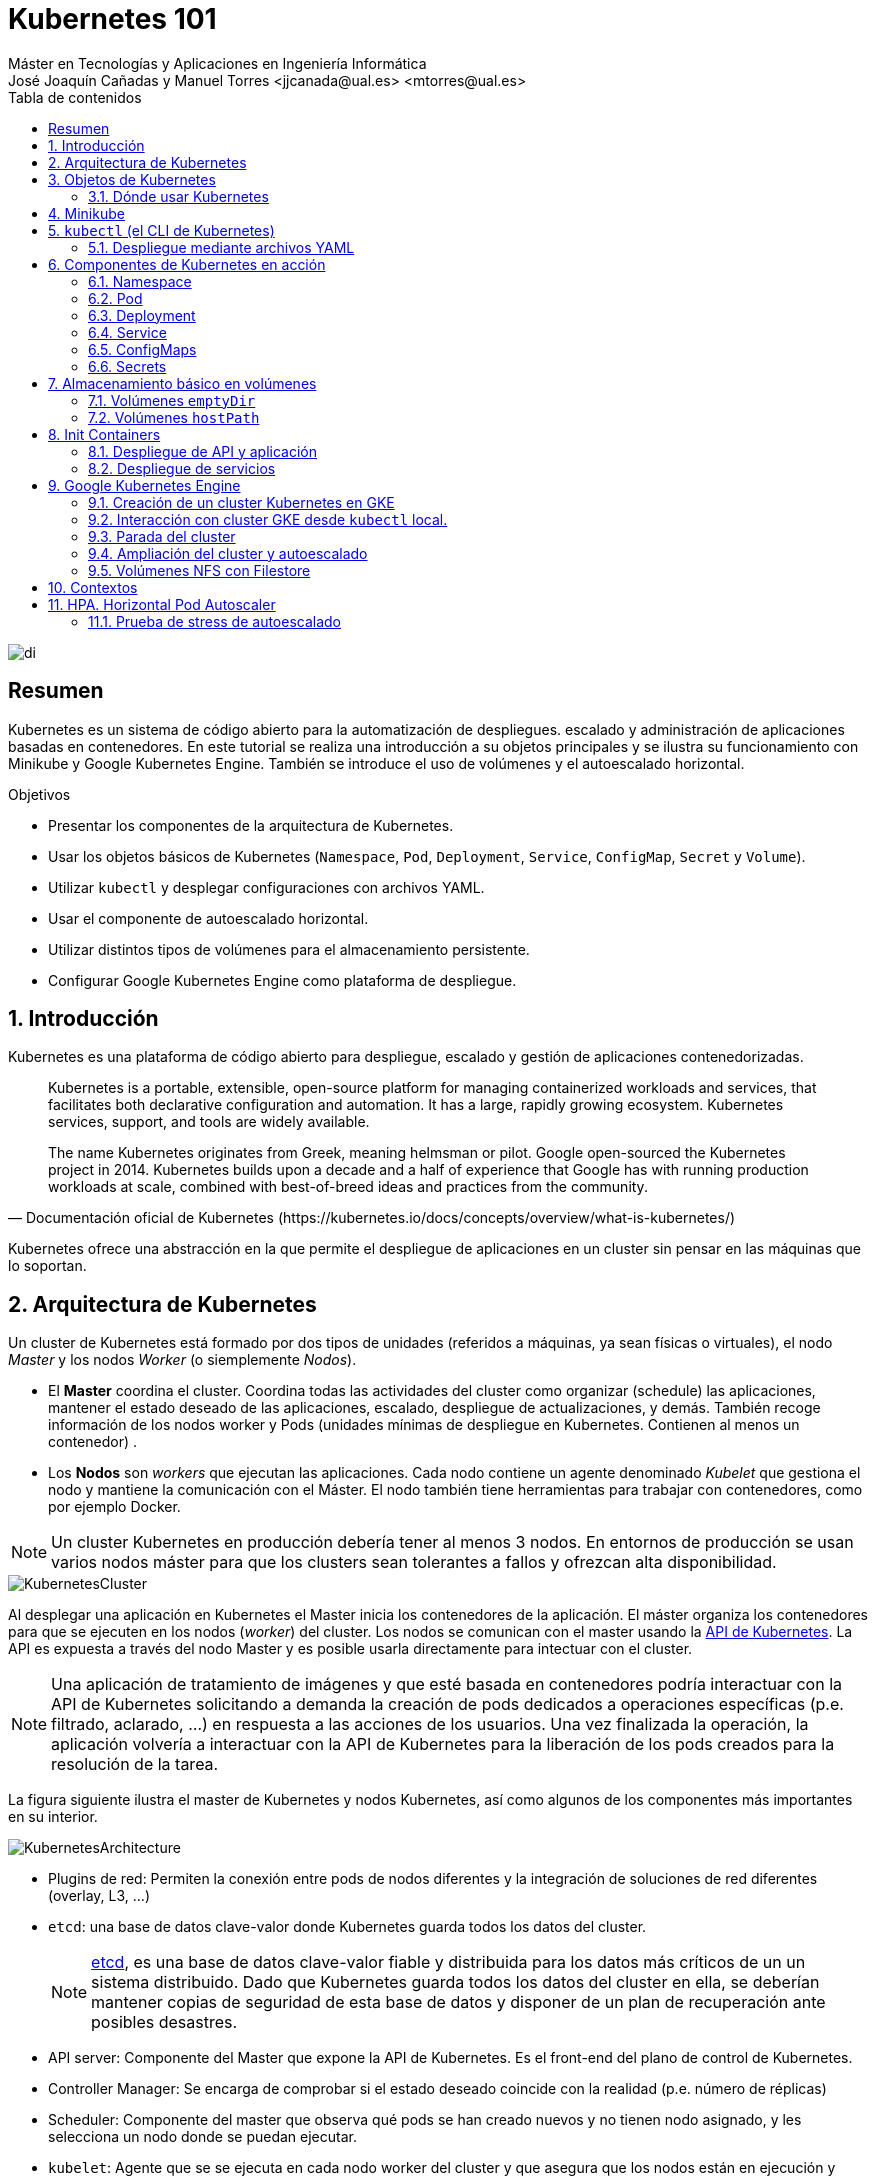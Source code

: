 ////
NO CAMBIAR!!
Codificación, idioma, tabla de contenidos, tipo de documento
////
:encoding: utf-8
:lang: es
:toc: right
:toc-title: Tabla de contenidos
:doctype: book
:linkattrs:

////
Nombre y título del trabajo
////
# Kubernetes 101
Máster en Tecnologías y Aplicaciones en Ingeniería Informática
José Joaquín Cañadas y Manuel Torres <jjcanada@ual.es> <mtorres@ual.es>


image::images/di.png[]

// NO CAMBIAR!! (Entrar en modo no numerado de apartados)
:numbered!: 


[abstract]
== Resumen
////
COLOCA A CONTINUACION EL RESUMEN
////
Kubernetes es un sistema de código abierto para la automatización de despliegues. escalado y administración de aplicaciones basadas en contenedores. En este tutorial se realiza una introducción a su objetos principales y se ilustra su funcionamiento con Minikube y Google Kubernetes Engine. También se introduce el uso de volúmenes y el autoescalado horizontal.

////
COLOCA A CONTINUACION LOS OBJETIVOS
////
.Objetivos
* Presentar los componentes de la arquitectura de Kubernetes.
* Usar los objetos básicos de Kubernetes (`Namespace`, `Pod`, `Deployment`, `Service`, `ConfigMap`, `Secret` y `Volume`).
* Utilizar `kubectl` y desplegar configuraciones con archivos YAML.
* Usar el componente de autoescalado horizontal.
* Utilizar distintos tipos de volúmenes para el almacenamiento persistente.
* Configurar Google Kubernetes Engine como plataforma de despliegue.

// Entrar en modo numerado de apartados
:numbered:

## Introducción

Kubernetes es una plataforma de código abierto para despliegue, escalado y gestión de aplicaciones contenedorizadas. 

[quote,Documentación oficial de Kubernetes (https://kubernetes.io/docs/concepts/overview/what-is-kubernetes/)]
____
Kubernetes is a portable, extensible, open-source platform for managing containerized workloads and services, that facilitates both declarative configuration and automation. It has a large, rapidly growing ecosystem. Kubernetes services, support, and tools are widely available.

The name Kubernetes originates from Greek, meaning helmsman or pilot. Google open-sourced the Kubernetes project in 2014. Kubernetes builds upon a decade and a half of experience that Google has with running production workloads at scale, combined with best-of-breed ideas and practices from the community.
____

Kubernetes ofrece una abstracción en la que permite el despliegue de aplicaciones en un cluster sin pensar en las máquinas que lo soportan.

## Arquitectura de Kubernetes

Un cluster de Kubernetes está formado por dos tipos de unidades (referidos a máquinas, ya sean físicas o virtuales), el nodo _Master_ y los nodos _Worker_ (o siemplemente _Nodos_).

* El *Master* coordina el cluster. Coordina todas las actividades del cluster como organizar (schedule) las aplicaciones, mantener el estado deseado de las aplicaciones, escalado, despliegue de actualizaciones, y demás. También recoge información de los nodos worker y Pods (unidades mínimas de despliegue en Kubernetes. Contienen al menos un contenedor) .
* Los *Nodos* son _workers_ que ejecutan las aplicaciones. Cada nodo contiene un agente denominado _Kubelet_ que gestiona el nodo y mantiene la comunicación con el Máster. El nodo también tiene herramientas para trabajar con contenedores, como por ejemplo Docker.

[NOTE]
====
Un cluster Kubernetes en producción debería tener al menos 3 nodos. En entornos de producción se usan varios nodos máster para que los clusters sean tolerantes a fallos y ofrezcan alta disponibilidad.
====

image::images/KubernetesCluster.svg[]

Al desplegar una aplicación en Kubernetes el Master inicia los contenedores de la aplicación. El máster organiza los contenedores para que se ejecuten en los nodos (_worker_) del cluster. Los nodos se comunican con el master usando la https://kubernetes.io/docs/reference/generated/kubernetes-api/v1.15/#-strong-api-overview-strong-[API de Kubernetes,window=_blank]. La API es expuesta a través del nodo Master y es posible usarla directamente para intectuar con el cluster.

[NOTE]
====
Una aplicación de tratamiento de imágenes y que esté basada en contenedores podría interactuar con la API de Kubernetes solicitando a demanda la creación de pods dedicados a operaciones específicas (p.e. filtrado, aclarado, ...) en respuesta a las acciones de los usuarios. Una vez finalizada la operación, la aplicación volvería a interactuar con la API de Kubernetes para la liberación de los pods creados para la resolución de la tarea.
====

La figura siguiente ilustra el master de Kubernetes y nodos Kubernetes, así como algunos de los componentes más importantes en su interior.

image::images/KubernetesArchitecture.png[]

* Plugins de red: Permiten la conexión entre pods de nodos diferentes y la integración de soluciones de red diferentes (overlay, L3, ...)
* `etcd`: una base de datos clave-valor donde Kubernetes guarda todos los datos del cluster.

+
[NOTE]
====
https://etcd.io/[etcd,window=_blank], es una base de datos clave-valor fiable y distribuida para los datos más críticos de un un sistema distribuido. Dado que Kubernetes guarda todos los datos del cluster en ella, se deberían mantener copias de seguridad de esta base de datos y disponer de un plan de recuperación ante posibles desastres.
====

* API server: Componente del Master que expone la API de Kubernetes. Es el front-end del plano de control de Kubernetes.
* Controller Manager: Se encarga de comprobar si el estado deseado coincide con la realidad (p.e. número de réplicas)
* Scheduler: Componente del master que observa qué pods se han creado nuevos y no tienen nodo asignado, y les selecciona un nodo donde se puedan ejecutar.
* `kubelet`: Agente que se se ejecuta en cada nodo worker del cluster y que asegura que los nodos están en ejecución y sanos. *`kubelet` no gestiona los pods que no han sido creados por Kubernetes.* 
* `kube-proxy`: Mantiene las reglas de networking en los nodos para los pods que se ejecutan en él de acuerdo con las especificaciones de los manifiestos.
* `cAdvisor`: Recoge datos de uso de los contenedores.
* Plano de control o _Control plane_: Nivel de orquestación de contenedores que expone la API para definir, desplegar y gestionar el ciclo de vida de los contenedores.
* Plano de datos o _Data Plane_: Nivel que proporciona los recursos, como CPU, memoria, red y almacenamiento, para que los pods se puedan ejecutar y conectar a la red.

[NOTE]
====
Los componentes `kube-proxy`, `kube-scheduler`, `kube-controller-manager`, `etcd`, `kubelet`, así como los componentes de red se ejecutan como contenedores en cada uno de los nodos del cluster de Kubernetes. Basta con abrir un terminal en uno de los nodos del cluster y comprobarlo. Si lo hacemos, veremos como en los nodos worker están los contenedores de los componentes de Kubernetes junto con los contenedores de las aplicaciones que se están ejecutando en el nodo.
====

## Objetos de Kubernetes

Kubernetes ofrece una serie de objetos básicos y una serie de abstracciones de nivel superior llamadas Controladores. 

Los objetos básicos de Kubernetes son:

* Pod. Representa un contenedor (realmente un grupo de contenedores) en ejecución en un cluster.
* Service. Abstracción para exponer una aplicación.
* Volume. Ofrece almacenamiento para los contenedores.
* Namespace. Agrupan recursos y ofrecen una abstracción de cluster virtual sobre un cluster Kubernetes.
* ConfigMap. Permiten almacenar datos en forma de pares clave-valor. Util para guardar valores de configuración, como variables de entorno.
* Secret. Se usan para almacenar información sensible, como contraseñas, tokens OAuth y claves ssh.

Los objetos de nivel superior o Controladores se basan en los objetos básicos y ofrecen funcionalidades adicionales sobre los objetos básicos:

* ReplicaSet. Asegura que se estén ejecutando el número de réplicas especificadas para un Pod
* Deployment. Forma declarativa de definir los Pods y ReplicaSets
* StatefulSet. Se usa para gestionar aplicaciones con estado.
* DaemonSet. Asegura que cada nodo Kubernetes tiene una copia en ejecución de un Pod. Util como daemon de almacenamiento, logs o monitorización.
* Job. Crea uno o más pods y se asegura que finalizan correctamente. Util para realizar cálculos y operaciones

### Dónde usar Kubernetes

* Local (desarrollo)​
    - https://minikube.sigs.k8s.io/docs/[Minikube]
* Cloud​
    - https://azure.microsoft.com/es-es/services/kubernetes-service/[AKS (Azure Kubernetes Service)]
    - https://cloud.google.com/kubernetes-engine[GKE (Google Kubernetes Engine)]
    - https://aws.amazon.com/es/eks/[EKS (Amazon Elastic Kubernetes Service)]
    - ...
* On premise​
    - OpenStack (IaaS) + https://rancher.com/[Rancher] (Plataforma de administración de Kubernetes)​
    - ...
    
[[Minikube]]
## Minikube

Minikube es una implementación ligera de Kubernetes que crea una máquina virtual localmente y despliega un cluster sencillo formado por un solo nodo.

En la https://github.com/kubernetes/minikube[página de GitHub de Minikube,window=_blank] se encuentra información sobre el proyecto, https://kubernetes.io/docs/tasks/tools/install-minikube/[instalación,window=_blank] y otros temas de interés.

Una vez instalado, probaremos los comandos básicos:

* Iniciar un cluster: `minikube start` 

+
[NOTE]
====
La primera vez que ejecutemos este comando descargará la ISO de Minikube, que son unos 130 MB, y creará la máquina virtual correspondiente. Después, la preparará para Kubernetes y tras unos minutos estará disponible minikube en nuestro puesto de trabajo.
====

* Acceso al Dashboard de Kubernetes: `minikube dashboard`
* Detener el cluster local: `minikube stop`
* Eliminar el cluster local: `minikube delete`
* Iniciar un segundo cluster local: `minikube start -p cluster2`

.Instalación de Minikube en Windows

Instalar Minikube y el CLI de Kubernetes.

****
[source, bash]
----
$ choco install minikube kubernetes-cli
Chocolatey v0.10.15
Installing the following packages:
minikube;kubernetes-cli
By installing you accept licenses for the packages.
Progress: Downloading Minikube 1.15.1... 100%

Minikube v1.15.1 [Approved]
minikube package files install completed. Performing other installation steps.
 ShimGen has successfully created a shim for minikube.exe
 The install of minikube was successful.
  Software install location not explicitly set, could be in package or
  default install location if installer.
kubernetes-cli v1.19.3 already installed.
 Use --force to reinstall, specify a version to install, or try upgrade.

Chocolatey installed 1/2 packages.
 See the log for details (C:\ProgramData\chocolatey\logs\chocolatey.log).

Warnings:
 - kubernetes-cli - kubernetes-cli v1.19.3 already installed.
 Use --force to reinstall, specify a version to install, or try upgrade.
----
****

Si ahora abrimos el dashboard con `minikube dashboard`, se mostraría algo similar a lo de la figura siguiente. En la figura se muestra información sobre el nodo que forma el cluster creado.

image::images/Minikube-Nodes.png[]

## `kubectl` (el CLI de Kubernetes)

Para la interacción con un cluster local o remoto de Kubernetes mediante comandos se usa `kubectl`, un CLI sencillo que nos permitirá realizar tareas habituales como despliegues, escalar el cluster u obtener información sobre los servicios en ejecución. `kubectl` es el CLI para interactuar con el servidor de la API de Kubernetes.

[NOTE]
====
Para más información, consultar la https://kubernetes.io/es/docs/tasks/tools/install-kubectl/#instalar-kubectl[página oficial de instalación y configuración de `kubectl`,window=_blank]
====

Para interactuar con unos ejemplos sencillo con `kubectl` podemos

* Obtener información de la versión

+
[source, bash]
----
$ kubectl version
Client Version: version.Info{Major:"1", Minor:"19", GitVersion:"v1.19.3", GitCommit:"1e11e4a2108024935ecfcb2912226cedeafd99df", GitTreeState:"clean", BuildDate:"2020-10-14T12:50:19Z", GoVersion:"go1.15.2", Compiler:"gc", Platform:"windows/amd64"}
Server Version: version.Info{Major:"1", Minor:"19", GitVersion:"v1.19.4", GitCommit:"d360454c9bcd1634cf4cc52d1867af5491dc9c5f", GitTreeState:"clean", BuildDate:"2020-11-11T13:09:17Z", GoVersion:"go1.15.2", Compiler:"gc", Platform:"linux/amd64"}
----

* Obtener información del cluster

+
[source, bash]
----
$ kubectl cluster-info
Kubernetes master is running at https://127.0.0.1:32768
KubeDNS is running at https://127.0.0.1:32768/api/v1/namespaces/kube-system/services/kube-dns:dns/proxy

To further debug and diagnose cluster problems, use 'kubectl cluster-info dump'
----

* Obtener los nodos que forman el cluster

+
[source, bash]
----
$ kubectl get nodes
NAME       STATUS   ROLES    AGE   VERSION
minikube   Ready    master   32h   v1.19.4
----

* Otras operaciones de interés son: 
    - `kubectl get pods` para listar todos los pods desplegados.
    - `kubectl get all` para listar todos los objetos desplegados.
    - `kubectl describe <resource>` para obtener información detallada sobre un recurso.
    - `kubectl logs <pod>` para mostrar los logs de un contenedor en un pod.
    - `kubectl exec <pod> <command>` para ejecutar un comando en un contenedor de un pod.

### Despliegue mediante archivos YAML

La forma de operar con Kubernetes consiste en crear archivos https://es.wikipedia.org/wiki/YAML[YAML] especificando el objeto que se quiere crear en Kubernetes (Pod, ReplicaSet, Deployment, Service, ConfigMap, Secret, Namespace, …​). Una vez creados estos archivos, se usará `kubectl` para cargarlos/desplegarlos en Kubernetes.

[TIP]
====
El uso de archivos para despliegues Kubernetes nos permitirá además beneficiarnos de las ventajas de los sistemas de control de versiones, sometiendo nuestros recursos de Kubernetes al control de versiones, facilidad de distribución y trabajo en equipo.
====

A modo de ejemplo probaremos a hacer un despliegue en Kubernetes de Nginx con 4 réplicas. En la figura se observa cómo ha sido creado el _Deployment_ `nginx`.

image::images/Workload-Nginx.png[]

[NOTE]
====
Un _Deployment_ es un objeto Kubernetes que de forma declarativa especifica, entre otros, la imagen usada para desplegar los pods, el número de réplicas deseadas, recursos (RAM, CPU, ...) solicitados para los pods, y demás.
====

Usaremos `kubectl apply -f <file-URL-or-directory>` para desplegar los objetos contenidos en los archivos de configuración especificados.

[source, bash]
----
$ kubectl apply -f https://gist.githubusercontent.com/ualmtorres/a5685c96a7119908a8d0975eff4907f7/raw/2e7d8d3a6ef64e7937e345b933223dceb2ff69d3/k8s-nginx.yml
----

.Archivo YAML de configuración
****
Un archivo YAML de configuración incluye varios elementos, entre los que destacamos estos por ahora:

* `apiVersion`: Determina los componenetes que se pueden incluir en una configuración del tipo de objeto desplegado.
* `kind`: Tipo de objeto desplegado.
* `metadata`: Metadatos del despliegue.
* `spec`: Número de réplicas del despliegue, imagen a utilizar, nombre de los pods, ...

[source, yaml]
----
apiVersion: apps/v1 <1>
kind: Deployment <2>
metadata: 
  name: nginx <3>
  labels: 
    app: nginx
spec: 
  replicas: 4 <4>
  selector: 
    matchLabels:
      app: nginx 
  template: 
    metadata:
      labels: 
        app: nginx
    spec:
      containers:
      - name: nginx <5> 
        image: nginx <6>
        ports:
        - containerPort: 80 <7>
----
<1> Versión de la API
<2> Tipo de objeto Kubernetes
<3> Nombre del deployment
<4> Número de réplicas a desplegar de cada contenedor
<5> Nombre de los contenedores
<6> Imagen a desplegar
<7> Puerto de los contenedores
****

## Componentes de Kubernetes en acción

### Namespace

Los namespaces permiten organizar los despliegues realizados en un cluster. Definen un espacio de nombres y se suele utilizar para separar los recursos de aplicaciones o usuarios. Cada recurso tiene que tener un nombre único en el namespace al que pertenezca. 

A continuación se muestra la configuración YAML para crear un namespace.

[source, yaml]
----
apiVersion: v1
kind: Namespace
metadata:
  name: demo
----

Despliegue del manifiesto para crear el pod

[source, bash]
----
$ kubectl apply -f https://gist.githubusercontent.com/ualmtorres/d9468f456eed8c65bf6f0174d8c8a591/raw/5eea37fd4d2f6c9999b0c1976576c7975c32e7a0/demons.yml
----

Tras crear el namespace, cambiaremos a él para poder ver las configuraciones que se vayan desplegando en él.

image::images/namespace.png[]

[NOTE]
====
Los namespaces no se pueden anidar.
====

Para mostrar los namespaces: `kubectl get namespaces`

[source, bash]
----
$ kubectl get namespaces
NAME                   STATUS   AGE
default                Active   38h
demo                   Active   5m1s <1>
kube-node-lease        Active   38h
kube-public            Active   38h
kube-system            Active   38h
kubernetes-dashboard   Active   38h
----
<1> Namespace creado

### Pod

Los pods son la unidad atómica de Kubernetes. Un Pod es una abstracción de Kubernetes que representa un grupo de uno o más contenedores de una aplicación y algunos recursos compartidos de esos contenedores (p.e. volúmenes, redes)

[NOTE]
====
Un ejemplo de pod con más de un contenedor lo encontramos en lo que se denominan _sidecars_. Ejemplos de sidecar los encontramos en aplicaciones que registran su actividad en un contenedor (sidecar) dentro del mismo pod y publican la actividad en una aplicación que monitoriza el cluster. Otro ejemplo de sidecar es el de un contenedor sidecar que proporciona un certificado SSL para comunicación https al contenedor de la aplicación. Otro ejemplo más lo podemos encontrar en un sidecar que actúa como volumen.
====

Los contenedores de un pod comparten una IP y un espacio de puertos, y siempre van juntos y se despliegan juntos en un nodo. La figura siguiente ilustra varias configuraciones de pods: 

* Pod 1: Un pod con un contenedor
* Pod 2: Un pod con un contenedor y un volumen
* Pod 3: Un pod con dos contenedores que comparten un volumen
* Pod 4: Un pod con varios contenedores y varios volúmenes

image::images/KubernetesPod.svg[]

#### Creación de un pod con una web básica

Para ilustrar cómo crear un pod mediante una manifiesto YAML, veremos cómo crear uno sencillo para uns web básica. Para ir familiarizándonos con Kubernetes, probaremos también con unos comandos básicos para mostrar información, mostrar los logs y redirección de puertos


Comenzaremos con la creación del manifiesto YAML.


[source, yaml]
----
apiVersion: v1
kind: Pod <1>
metadata:
  name: myweb <2> 
  namespace: demo <3>
spec:
  containers:
    - name: myweb <4>
      image: ualmtorres/myweb:v0 <5>
----
<1> Pod como objeto Kubernetes a desplegar
<2> Nombre del pod
<3> Namespace donde se alojará el pod
<4> Nombre del contenedor dentro del pod
<5> Imagen para crear el contenedor

[NOTE]
====
En este caso el pod definido sólo tiene un contenedor. Los contenedores de un poc se definen en el elemento `containerrs` de `spec`.
====

A continución, realizaremos el despliegue del manifiesto para crear el pod.

[source, bash]
----
$ kubectl apply -f https://gist.githubusercontent.com/ualmtorres/3cd0bd79b7179c8b4e208a5b7d6b4b70/raw/fc0a1a08df26b20d9e75065a75c44c1cefa3ceb1/myweb.yml
----

El pod se mostrará creado en la zona de pods.

image::images/pod-myweb.png[]

Para mostrar el pod creado en el namespace `demo`: 

[source, bash]
----
$ kubectl get pods -n demo
NAME    READY   STATUS    RESTARTS   AGE
myweb   1/1     Running   0          4m22s
----

Si no se especifica el namespace, `kubectl` devuelve los pods del namespace `default`.

[source, bash]
----
$ kubectl get pods
NAME                     READY   STATUS    RESTARTS   AGE
nginx-7764c7498d-gh86h   1/1     Running   0          4h22m
nginx-7764c7498d-m9cxr   1/1     Running   0          4h22m
nginx-7764c7498d-mt8r7   1/1     Running   0          4h22m
nginx-7764c7498d-svfkb   1/1     Running   0          4h22m
----

**Inicio de sesión SSH en el pod**

[source, bash]
----
$ kubectl -n demo --stdin --tty exec myweb -- /bin/bash
----

**Mostrar información del pod**

[source, bash]
----
$  kubectl describe pod -n demo myweb
----

**Mostrar los logs del pod**

[source, bash]
----
$ kubectl logs -n demo myweb
----

**Redirección del puerto del pod a un puerto local (establece un túnel SSH entre nuestro equipo y el pod con los puertos indicados)**

[source, bash]
----
$ kubectl port-forward -n demo myweb 80:80 
----

[NOTE]
====
Al hacer un _port-foward_ el primer puerto es el local. El segundo es el del contenedor.
====

Ahora en `localhost` podremos ver que es lo que está sirviendo el contenedor en el puerto 80.

image::images/port-forward.png[]

**Eliminación del pod**

[source, bash]
----
$ kubectl delete -f https://gist.githubusercontent.com/ualmtorres/3cd0bd79b7179c8b4e208a5b7d6b4b70/raw/fc0a1a08df26b20d9e75065a75c44c1cefa3ceb1/myweb.yml
----

.Nodos
****
Los pods se ejecutan en un Nodo. Un nodo es una máquina _worker_ (física o virtual) del cluster. Los nodos están gestionados por el Master. Un Nodo puede contener muchos pods.

image::images/KubernetesNode.svg[]

Cada Nodo ejecuta al menos:

* `Kubelet`, un proceso que se encarga de la comunicación entre el nodo y el Master. Gestiona los pods y los contenedores que se están ejecutando en el nodo.
* Un motor de contenedores, como Docker, que se encarga de la descarga de imágenes de un registro y de ejecutar la aplicación.
****

### Deployment

Normalmente no desplegaremos Pods. En su lugar desplegaremos Deployments. En ellos podremos incluir contenedores con imágenes diferentes para que puedan trabajar de forma coordinada. Un ejemplo habitual es el de frontend y backend. En la especificación de los contenedores indicaremos además de la imagen de partida, número de réplicas, recursos solicitados (p.e. cantidad de RAM, porcentaje de CPU, ...). Esto, además de desacoplar frontend y backend, desde el punto de vista de la escalabilidad, permite escalar frontend y backend de forma independiente.

[NOTE]
====
Un archivo de Deployment proporciona una forma declarativa de creación de Pods y ReplicaSets. En el archivo de Deployment se especifica el estado deseado.
====

Una configuración de Deployment pide a Kubernetes que cree y actualice las instancias de una aplicación. Tras crear el Deployment, el Master organiza las instancias de aplicación en los nodos disponibles del cluster.

image::images/KubernetesDeployment.svg[]

Una vez creadas las instancias de aplicación, el *Controlador de Deployment de Kubernetes* monitoriza continuamente las instancias. Si un nodo en el que está una instancia cae o es eliminado, el Controlador de Deployment de Kubernetes sustituye la instancia por otra instancia en otro nodo disponible del cluster.

Esta funcionalidad de _autocuración_ de las aplicaciones supone un cambio radical en la gestión de las aplicaciones. Esta característica de recuperación de fallos mediante la creación de nuevas instancias que reemplazan a las defectuosas o desaparecidas no existía antes de los orquestadores.

Al crear un Deployment se especifica la imagen del contenedor que usará la aplicación y el número de réplicas que se quieren mantener en ejecución. El número de réplicas se puede modificar en cualquier momento actualizando el Deployment.

Para ilustrar el uso de `Deployment` vamos a ver un ejemplo de despliegue que incluye una API y una aplicación que consume de ella. Lo haremos de forma separada para poder ilustrar su funcionamiento.

#### Despliegue de la API

La API de este ejemplo devuelve datos de tenistas de la ATP. A continuación se muestran los endpoints de la API.

.Endpoints de Tennis API
[width="100%",options="header"]
|====================
| Método | Endpoint |  Descripción
| `GET` | `player` |  Obtiene lista de identificadores de jugadores
| `GET` | `player/{id}` |  Devuelve información sobre un jugador específico
| `GET` | `country` |  Obtiene lista de identificadores de países
| `GET` | `country/{id}` |  Devuelve el país y todos sus jugadores
|====================

Este sería el archivo de despliegue.

[source, yaml]
----
apiVersion: apps/v1
kind: Deployment <1>
metadata:
  name: tennis-api <2>
  namespace: demo <3> 
  labels:
    app: tennis-api <4>
spec:
  revisionHistoryLimit: 2 <5>
  strategy:
    type: RollingUpdate <6>
  replicas: 2 <7>
  selector:
    matchLabels:
      app: tennis-api <8>
  template: <9>
    metadata:
      labels: <10>
        app: tennis-api
    spec:
      containers:
      - name: tennis-api <11>
        image: ualmtorres/tennis-api:v0 <12>
        ports:
        - name: http
          containerPort: 80 <13>
----
<1> Tipo de recurso a desplegar
<2> Nombre del despliegue
<3> Namespace de despliegue
<4> Etiqueta que usar el Deployment para ser luego seleccionado por otro objeto Kubernetes (p.e. Service).
<5> Número de versiones almacenadas para poder deshacer despliegues fallidos
<6> Tipo de estrategia de actualización
<7> Número de réplicas del despliegue
<8> Selector que define cómo el Deployment encuentra los Pods a gestionar, *que coincide con el definido en la plantilla (template) del pod*
<9> Zona (plantilla) de definición del pod
<10> Etiquetas asignadas a los pods y que les permitirán ser seleccionados para formar parte de un Deployment
<11> Prefijo usado para los pods
<12> Imagen base para los contenedores de la aplicación
<13> Puerto por el que la aplicación sirve originalmente sus datos

[NOTE]
====
La estrategia de despliegue (`spec.strategy.type`) puede ser `Recreate` o `RollingUpdate`, que es el valor predeterminado.
====

El despliegue se realiza con `kubectl` con el comando siguiente

[source, bash]
----
$ kubectl apply -f https://gist.githubusercontent.com/ualmtorres/0729de5e0ff5b5fdd931abcc6aa2fc5a/raw/a5e992b4e240d011b01749ec16d01bdd3c0bf7b1/tennis-api-deployment.yml
----

Al crear el despliegue, se procederá a descargar la imagen y se pasarán a crear los dos pods indicados para este despliegue. Podemos ver los pods creados con el comando siguiente comprobando que efectivamente se creado los dos pods jsonreader que exigía el despliegue.

Podemos ver los pods del despliegue con el comando siguiente

[source, bash]
----
$ kubectl get pods -n demo
NAME                          READY   STATUS    RESTARTS   AGE
tennis-api-69868cf47b-hslq6   1/1     Running   0          10s
tennis-api-69868cf47b-j8gmd   1/1     Running   0          10s
----

Este comando ha hecho que el Master haya buscado nodos para ejecutar la API, haya programado la ejecución de la API en esos nodos y haya configurado el cluster para programar la ejecución de otras instancias cuando sea necesario.

[NOTE]
====
Para imágenes que no estén en Docker Hub se pasa la URL completa del repositorio de imágenes.
====

Ahora podríamos ver a cualquiera de los pods de `tennis-api` haciendo _port forward_ a nuestro equipo.

[source, bash]
----
$ kubectl port-forward tennis-api-69868cf47b-hslq6 -n demo 80:80
Forwarding from 127.0.0.1:80 -> 80
Forwarding from [::1]:80 -> 80
----

Este sería el resultado de una llamada a la API (`http://localhost/player/rafael-nadal`).

image::images/tennis-api-RafaNadal.png[]

Para obtener los Deployments disponibles

[source, bash]
----
$ kubectl get deployments -n demo

NAME         READY   UP-TO-DATE   AVAILABLE   AGE
tennis-api   2/2     2            2           13s
----

#### Despliegue de la aplicación

La aplicación de este ejemplo comienza mostrando la lista de países de la API para que seleccionemos en cuál estamos interesados en mostrar sus jugadores.

Este sería el archivo de despliegue.

[source, bash]
----
apiVersion: apps/v1
kind: Deployment 
metadata:
  name: tennis-app 
  namespace: demo 
  labels:
    app: tennis-apo
spec:
  revisionHistoryLimit: 2 
  strategy:
    type: RollingUpdate 
  replicas: 2 
  selector:
    matchLabels:
      app: tennis-app 
  template: 
    metadata:
      labels: 
        app: tennis-app
    spec:
      containers:
      - name: tennis-app 
        image: ualmtorres/tennis-app:v0 <1>
        ports:
        - name: http
          containerPort: 80
----
<1> Despliegue realizado a partir de la imagen de la aplicación

El despliegue se realiza con `kubectl` con el comando siguiente

[source, bash]
----
$ kubectl apply -f https://gist.githubusercontent.com/ualmtorres/3d4d28d2a245bbd348c300fa9594f133/raw/b3c799c50bb00c8536fd7c67523f9f0ed38eef0a/tennis-app-deployment.yml
----

Ahora vemos que han aumentado los pods disponibles. Ahora están los de la API y los de la aplicación. Podemos ver los pods del despliegue con el comando siguiente

[source, bash]
----
$ kubectl get pods -n demo
NAME                          READY   STATUS    RESTARTS   AGE
tennis-api-69868cf47b-hslq6   1/1     Running   0          5m
tennis-api-69868cf47b-j8gmd   1/1     Running   0          5m
tennis-app-c9cdf4cbf-n7klt    1/1     Running   0          6m
tennis-app-c9cdf4cbf-nnz5x    1/1     Running   0          6m
----

Ahora podríamos ver a cualquiera de los pods de `tennis-app` haciendo _port forward_ a nuestro equipo. Usaremos el puerto `81` local porque tenemos ocupado el `80` con la API.

[source, bash]
----
$ kubectl port-forward -n demo tennis-app-c9cdf4cbf-n7klt 81:80
Forwarding from 127.0.0.1:81 -> 80
Forwarding from [::1]:81 -> 80
----

Sin embargo, vemos que la aplicación no puede recuperar los datos de la API. Esto se debe a que aún no hay definido un servicio. Los servicios gestionan el descubrimiento y enrutado entre pods dependientes (p.e. aplicación y API). En la siguiente sección encontraremos la solución a ese problema.

image::images/tennis-app-noData.png[]

### Service

Un `Service` es una abstracción que define una agrupación de Pods y una política de acceso a ellos. El conjunto de Pods al que se dirige un Service están determinados por un *selector*.

.Agrupación de pods en servicios
****
Los pods pueden ser etiquetados con metadatos. Estos metadatos posteriormente pueden ser usados por otros objetos Kubernetes (p.e. ReplicaSet, Deployment) para seleccionar los pods y crear una unidad lógica (p.e. todas las réplicas de un contenedor de frontend)

La figura siguiente ilustra como un servicio agrupa mediante el *selector* `app:ngnix` a aquellos pods que están etiquetados con `app:ngnix`.

image::images/podlabels.png[]

[source,yaml]
----
apiVersion: apps/v1 
kind: Deployment 
metadata: 
  name: nginx
  labels: 
    app: nginx
spec: 
  replicas: 2 
  selector: 
    matchLabels: <1>
      app: nginx 
  template: 
    metadata:
      labels: <2>
        app: nginx
    spec:
      containers:
      - name: webcontainer 
        image: nginx 
        ports:
        - containerPort: 80 
----
<1> Condición para buscar
<2> Condición para ser encontrado

Al desplegar este deployment se crearán dos pods (`replicas: 2`), que quedarán agrupados por la coincidencia entre el selector que pide el deployment (`app: nginx`) y la etiqueta con los que son creados los pods (`app: nginx`).

[source, bash]
----
$ kubectl apply -f ngnix.yaml
----

Si ahora vemos los detalles del deployment en el dashboard de Minikube veremos que los dos pods de Nginx creados están agrupados lógicamente en el deployment `ngnix`. Esta información está realmente en el objeto ReplicaSet creado por el Deployment.

image::images/ReplicaSetPods.png[]
****


Cada pod tiene una dirección IP única, pero esa IP no se expone fuera del cluster sin lo que se denomina un Servicio. *Los servicios pemiten que las aplicaciones reciban tráfico*. 

#### Tipos de servicio

En función del ámbito de la exposición del servicio tenemos:

* `ClusterIP`: El servicio recibe una IP interna a nivel de cluster y hace que el servicio sólo sea accesible a nivel de cluster.
* `NodePort`: Expone el servicio fuera del cluster concatenando la IP del nodo en el que está el pod y un número de puerto entre 30000 y 32767, que es el mismo en todos los nodos
* `LoadBalancer`: Crea en cloud, si es posible, un balanceador externo con una IP externa asignada.
* `ExternalName`: Expone el servicio usando un nombre arbitrario (especificado en `externalName`)

image::images/KubernetesService.svg[]

Los servicios enrutan el tráfico entre los pods proporcionando una abstracción que permite que los pod mueran y se repliquen sin impactar en la aplicación. 

[NOTE]
====
El descubrimiento y enrutado entre pods dependientes (p.e. API y aplicación) son gestionados por los Servicios. Los servicios agrupan a sus pods usando etiquetas y selectores. Los servicios usan selectores y los pods son creados con etiquetas. Su emparejamiento por valores coincidentes es lo que agupa los pods en un servicio. 
====

Las etiquetas son pares clave-valor y tienen usos muy variados:

* Seleccionar los objetos de un despliegue
* Diferenciar entre objetos de desarrollo, prueba y producción
* Distinguir entre versiones

image::images/KubernetesLabels.svg[]

En la figura se observa cómo el selector de etiquetas usado en los Deployment sirve para agrupar los pods que conforman un servicio, ya que cada pod contiene la misma etiqueta usada en el selector del Deployment al que pertenece.

Las etiquetas se pueden configurar durante la creación o en cualquier momento posterior.

[TIP]
====
Prueba a editar en el dashboard de kubernetes uno de los pods de Nginx cambiándole la etiqueta (p.e. `app:apache`). Esto hará que ese pod salga del ReplicaSet al que pertenecía y se cree automáticamente un nuevo pod etiquetado con `app:nginx`. De esto se encarga el Deployment, que de acuerdo a su especificación exige tener 2 réplicas en ejecución de pods con etiquetas `app:nginx`.
====

#### Despliegue del Service

Vamos a crear un archivo de Service denominado `tennis-api-service.yml`. Este archivo básicamente contiene entre otros el nombre de servicio, el tipo del servicio (ClusterIP, NodePort, ...), el puerto de acceso a los pods del despliegue y el selector que identifica al despliegue con el que se corresponde el servicio creado.

[source, yaml]
----
apiVersion: v1
kind: Service <1>
metadata:
  name: tennis-api <2>
  namespace: demo <3>
spec:
  type: NodePort <4>
  ports:
  - name: http
    port: 80 <5>
    targetPort: http
  selector:
    app: tennis-api <6>
----
<1> Tipo de recurso a desplegar
<2> Nombre del servicio
<3> Namespace de despliegue
<4> Tipo de servicio. NodePort hará que el servicio esté disponible en la IP de los nodos en los que estén los pods y un puerto aleatorio entre 30000 y 32767
<5> Puerto en el que los pods están sirviendo su contenido
<6> Etiqueta que usa el servicio para localizar al Deployment. Buscará un valor coincidente en la etiqueta `labels` del Deployment.

El despliegue se realiza con `kubectl` con el comando siguiente

[source, bash]
----
$ kubectl create -f https://gist.githubusercontent.com/ualmtorres/1a8ecdf86088321d757962b22834db55/raw/5f701537d82f60ae050e41f70235ed9f1f68f4d9/tennis-api-service.yml
----

El despliegue nos permitirá acceder a la aplicación en un puerto en el rango 30000-32767. En este caso ha tocado el 31274

[source, bash]
----
$ kubectl get services -n demo
NAME         TYPE       CLUSTER-IP      EXTERNAL-IP   PORT(S)        AGE
tennis-api   NodePort   10.105.134.43   <none>        80:31274/TCP   11h
----

Una vez desplegado el servicio, la aplicación ya sí podrá recuperar los datos de la API. La figura siguiente muestra la aplicación mostrando la lista de países con jugadores en la ATP.

image::images/tennis-app-countries.png[]

Si se selecciona alguno de los países (p.e. `ESP`) se mostrarán los jugadores de la ATP desde sus inicios. Los datos tambiéne son recuperados de la API. La figura siguiente muestra jugadores españoles.

image::images/tennis-app-players.png[]

También podemos usar el Kubernetes Dashboard para mostrar información de interés sobre este despliegue, viendo como los Deployment de `tennis-api` y `tennis-app` se han incorporado a la lista de despliegues disponibles en el cluster, así como los Pods, ReplicaSets y Services, como muestran las figuras siguientes.

image::images/dashboard-tennis-services-pods.png[]

image::images/dashboard-tennis-replicasets.png[]

image::images/dashboard-tennis-services.png[]

Recordemos que la aplicación no podía obtener la lista de países que ofrecía la API. Esto se debía a que se había desplegado el Deployment de la API, pero no se había desplegado su Service, que es lo que le da visibilidad.

Al desplegar el servicio de la API ya podremos ver que la aplicación ya sí puede acceder a los datos que genera la API.

.Service completo para la aplicación y la API
****
El `Service` desplegado anteriormente permite que la aplicación funcione correctamete recuperando datos de la API. Sin embargo, para poder ver la aplicación es necesario hacer un _port-forward_ a unos de los pods de la aplicación. Esto se debe a que el `Deployment` de la aplicación no tiene un `Service`. Hemos definido uno para que la API pueda ser vista por la aplicación, pero la aplicación no puede ser vista. En este caso, el ámbito de visibilidad debe ser Internet, no sólo a nivel de cluster o de nodo.

El ejemplo siguiente muestra un manifiesto completo que incluye dos `Service` (el de la API que ya teníamos y uno nuevo para la aplicación).

[source, yaml]
----
apiVersion: v1
kind: Service 
metadata:
  name: tennis-api 
  namespace: demo 
spec:
  type: NodePort <1>
  ports:
  - name: http
    port: 80 
    targetPort: http
  selector:
    app: tennis-api
---
apiVersion: v1
kind: Service 
metadata:
  name: tennis-app
  namespace: demo 
spec:
  type: LoadBalancer <2>
  ports:
  - name: http
    port: 80 
    targetPort: http
  selector:
    app: tennis-app
----
<1> `Service` de la API de tipo `NodePort` para que sea visto por la aplicación sin exponer la API fuera del cluster
<2> `Service` de la aplicación de tipo `LoadBalancer` para que pueda recibir una IP accesible desde Internet.

El despliegue se realiza con `kubectl` con el comando siguiente

[source, bash]
----
https://gist.githubusercontent.com/ualmtorres/2a0a96749a8b0ced6b8fdd81a9258920/raw/23463255967a4156d1390befdd3bec872ae79bc0/tennis-service.yml
----

Esto devolverá una IP y la aplicación podrá ser accesible desde fuera del cluster Kubernetes.
****

### ConfigMaps

Los objetos ConfigMap permiten almacenar datos en forma de pares clave-valor para que puedan usarse posteriormente en despliegues parametrizados y hacerlos más portables.

Usaremos los ConfigMap para almacenar datos no sensibles sobre la configuración. Deben ser datos no sensibles porque los datos se guardan tal cual.

A cada `ConfigMap` le asignaremos un nombre, opcionalmente un namespace, y pares clave-valor.

A continuación se muestra el manifiesto YAML que crea un `ConfigMap initsqlsource` que contiene una propiedad `source` inicializada con un script SQL de inicialización que podrá ser usado más adelante para inicializar una base de datos MySQL.

[source, yaml]
----
apiVersion: v1
kind: ConfigMap
metadata:
  name: initsqlsource
  namespace: demo
data:
  source: https://gist.githubusercontent.com/ualmtorres/eb328b653fcc5964f976b22c320dc10f/raw/448b00c44d7102d66077a393dad555585862f923/init.sql
----

Desplegaremos el ConfigMap con:

[source, bash]
----
$ kubectl apply -f https://gist.githubusercontent.com/ualmtorres/21383a48ac1f93f9cb3db3eb61e69a77/raw/5b0722bd0a85f98e18609262d7e210ea73fe5476/initsqlsource-configmap.yml
----

Podemos obtener los `ConfigMap` definidos con 

[source, bash]
----
$ kubectl get configmap -n demo

NAME            DATA   AGE
initsqlsource   1      102s
----

Para recuperar los datos del `ConfigMap` usaremos `kubectl describe`
[source, bash]
----
$ kubectl describe configmap initsqlsource -n demo

Name:         initsqlsource
Namespace:    demo
Labels:       <none>
Annotations:  <none>

Data
====
source:
 ----
https://gist.githubusercontent.com/ualmtorres/eb328b653fcc5964f976b22c320dc10f/raw/448b00c44d7102d66077a393dad555585862f923/init.sql
Events:  <none>
----

### Secrets 

Los objetos Secret se usan para almacenar información sensible, como contraseñas, tokens OAuth y claves ssh. Colocar esta información en objetos Secret es más seguro que colocarla en texto plano y legible.

No obstante, los datos de los objetos Secret no están cifrados. Están codificados en base64 y pueden hacerse visibles fácilmente. Sistemas como https://www.vaultproject.io/[Vault] son usados de forma complementaria para aumentar la seguridad de la información que contienen los Secret.

Kubernetes guarda los secretos en base64. Por tanto, los valores que vayamos a almacenar en los pares clave-valor de un secreto tendrán que estar en base64.

Para codificar en base64 el valor password que utilizamos en el ejemplo anterior para contraseña del root, ejecutaremos el comnando siguiente desde la línea de comandos:

    $ echo -n 'secret' | base64

[TIP]
====
Los usuarios de Windows ejecutarían este comando en `Git Bash`.
====

Esto devolverá la cadena `c2VjcmV0`, que corresponde a la cadena `secret` en base64. Este valor codificado será el que usaremos para la creación del `Secret`.

A cada `Secret` le asignaremos un nombre, opcionalmente un namespace, y pares clave-valor.

A continuación crearemos el manifiesto YAML que inicializa un objeto `Secret` que podrá ser usado más adelante para inicializar una contraseña (p.e. para un usuario MySQL).

[source, yaml]
----
apiVersion: v1
kind: Secret
metadata:
  name: mysqlpassword
  namespace: demo
type: Opaque
data:
  password: c2VjcmV0
----

Lanzamos la creación del `Secret` con `kubectl`:

    kubectl apply -f https://gist.githubusercontent.com/ualmtorres/68afc7b823d01b2ef3e2e929473ad4c0/raw/3b8890ad22c4c248ec1b7aaf04327f132589010f/mysqlpassword-secret.yml

Podemos obtener los `Secret` definidos con 

[source, bash]
----
$ kubectl get secret -n demo

NAME                  TYPE                                  DATA   AGE
default-token-55xhz   kubernetes.io/service-account-token   3      2d13h
mysqlpassword         Opaque                                1      112s
----

Para recuperar los datos del `Secret` usaremos `kubectl describe`

[source, bash]
----
$ kubectl describe secret mysqlpassword -n demo

Name:         mysqlpassword
Namespace:    demo
Labels:       <none>
Annotations:  <none>

Type:  Opaque

Data
====
password:  6 bytes
----

## Almacenamiento básico en volúmenes

El almacenamiento en contenedores es efímero. Una vez que el contenedor es eliminado también son eliminados sus archivos. Pero además, cuando un contenedor falla, `kubelet` lo reiniciará con un estado limpio habiéndose perdido todo lo que había en sus archivos.

Kubernetes cuenta con una gran cantidad de https://kubernetes.io/docs/concepts/storage/volumes/#types-of-volumes[tipos de volúmenes]. Los hay de almacenamiento local, almacenamiento en el sistema de archivos de los nodos de Kubernetes, Ceph, Gluster, NFS y almacenamiento cloud, como en Amazon, Azure, Google Cloud y OpenStack Cinder, por citar algunos. También permite volúmenes `configmap` y `secret`, útiles para el compartir entre pods datos de configuración o información sensible, como contraseñas. En cualquier caso, los volúmenes son montados por los pods y accederían a sus datos.

### Volúmenes `emptyDir`

Se trata de volúmenes que se crean al asignar un pod a un nodo. Su contenido se mantiene en el nodo hasta que el contenedor sea eliminado.

De forma predeterminada, los volúmenes `emptyDir` son almacenados en el medio de almacenamiento prederminado del nodo (HD, SSD, NAS, ...). No obstante, se puede definir este tipo de volúmenes como volátiles configurando la propiedad `emptyDir.medium` como `Memory` y Kubernetes lo montará como un sistema de archivos RAM, lo que puede ser muy útiles para cachés.

Este tipo de contenedores se suele usar para situaciones en las que queremos compartir datos entre varios contenedores en un pod, cachés o archivos de inicialización.

El manifiesto siguiente crea un pod con https://redis.io/[Redis] usando un volumen `emptyDir`. El volumen se monta en el directorio `/data` del contenedor, que es el directorio predeterminado de almacenamiento de la https://hub.docker.com/_/redis[imagen de Redis].

[source, yaml]
----
apiVersion: v1
kind: Pod
metadata:
  name: redis
spec:
  containers:
  - name: redis
    image: redis
    volumeMounts: <1>
    - name: redis-storage <2>
      mountPath: /data <3>
  volumes: <4>
  - name: redis-storage <5>
    emptyDir: {} <6>
----
<1> Montaje de un volumen en el contenedor
<2> Nombre del volumen a montar
<3> Ruta del contenedor donde se va a montar el volumen
<4> Definición del volumen
<5> Nombre asignado al volumen
<6> Tipo de volumen

A continuación ya podremos desplegar este pod con un volumen `emptyDir` usando `kubectl`

[source, bash]
----
$ kubectl apply -f https://gist.githubusercontent.com/ualmtorres/8b07222dab628fb2e4ac7ef01ade45ad/raw/61535f51d438c1bb2ab0fac8a50dc9772e27fb96/redis-with-emptydir.yml
----

.Ubicación del volumen en el nodo
****
El volumen es creado en un directorio dentro del directorio del pod en el nodo. La ruta es esta

    /var/lib/kubelet/pods/PODUID/volumes/kubernetes.io~empty-dir/VOLUMENAME
    
El `uid` lo podemos obtener con un comando como este en `Git Bash`

[source, bash]
----
$ kubectl get pods -n demo redis -o yaml | grep uid
  uid: 295bddba-6b10-4d40-99e3-130e99f2b394
----
****

### Volúmenes `hostPath`

Un volumen `hostPath` monta en el contenedor un archivo o un directorio del sistema de archivos del nodo en el que está ejecutándose el pod. 

[NOTE]
====
Este tipo de volúmenes no es una solución buena para clusters Kubernetes con varios nodos, ya que no se guardarían los mismos datos en cada nodo. 

No obstante se podrá valorar si https://rsync.samba.org/[rsync] o https://syncthing.net/[Syncthing] ofrecen soporte suficiente para usar volúmenes `hostPath` en clusters con más de un nodo.
====

El ejemplo siguiente muestra un manifiesto para la creación de un pod con un contenedor Apache que monta un volumen `hostPath`. El contenedor monta ese volumen (`/var/local/apache-vol`) en la carpeta de publicación del contenedor Apache (`/usr/local/apache2/htdocs/`).

[source, yaml]
----
apiVersion: v1
kind: Pod
metadata:
  name: apache-hostpath
  namespace: demo
spec:
  containers:
  - image: httpd
    name: apache-hostpath
    volumeMounts:
    - mountPath: /usr/local/apache2/htdocs/
      name: myvolume
  volumes:
  - name: myvolume
    hostPath:
      path: /var/local/apache-vol
      type: DirectoryOrCreate
----

A continuación ya podremos desplegar este pod con un volumen `hostPath` usando `kubectl`

    $ kubectl apply -f https://gist.githubusercontent.com/ualmtorres/6d69e5cfcecea5a1376066282907b865/raw/5267db3c6e38bc31b6284f690b6a2a51c9a6c56f/apache-hostpath.yml

[NOTE]
====
Crear volúmenes `hostPath` es una operación atrevida, ya que estamos accediendo e incluso escribiendo en el sistema de archivos del nodo en el que esté el pod.

Es posible controlar la creación del volumen para montar un archivo o directorio del nodo sólo en aquellos casos en los que previamente exista dicho archivo o directorio. Para ello, tenemos que crear el volumen con `type: Directory`. Esto hará que sólo se cree el pod si existen el directorio previamente en el nodo.

[source, yaml]
----
  volumes:
  - name: myvolume
    hostPath:
      type: Directory <1>
      path: /var/local/apache-vol
----
<1> Sólo se creará el volumen si existe en el nodo el directorio especificado en `path`

Para más información sobre cómo limitar y configurar el uso de `hostPath`, consultar la https://kubernetes.io/docs/concepts/storage/volumes/#hostpath[documentación oficial de volúmenes `hostPath`]
====

## Init Containers

Existen un tipo especial de contenedores denominados _Init Containers_ que se ejecutan antes que el resto de contenedores de aplicación del pod. Este tipo de contenedores suelen dedicarse a realizar operaciones de inicialización que no están presentes en la imagen de los otros contenedores del pod.

Para ilustrar el uso de Init Container supongamos que queremos tener disponibles distintos tipos de bases de datos MySQL para pruebas en desarrollo.. En función del proyecto en el que estemos trabajando queremos tener disponible una base de datos u otra (p.e. recursos humanos, espacios, expedientes, préstamos, ...). Para ello, contaremos con varios scripts diferentes de inicialización de los distintos tipos de bases de datos que queremos configurar.

Para llevar a cabo ese caso práctico contaremos con:

* URL donde se encuentra el script de inicialización de la base de datos.
* ConfigMap que configura la URL del script con el que se va a inicializar la base de datos.
* Secret el que se almacena la contraseña del usuario `root`.
* Init Container que inicializa una imagen `busybox` con un volumen donde descarga el script SQL que inicializa la BD. La URL de descarga del script la toma del ConfigMap. El script SQL se descarga con el nombre `init.sql` en el directorio `/docker-entrypoint-initdb.d` para que sirva como script de inicialización del contenedor MySQL.

+ 
[NOTE]
====
La imagen `busybox` contiene gran cantidad de utilidades Linux incorporadas y nos va a ser muy útil para realizar la tarea de inicialización de la base de datos en su contenedor compañero de MySQL
====

* Contenedor que monta el volumen que ha inicializado el Init Container con el script SQL. Dicho volumen es montando en el directorio `/docker-entrypoint-initdb.d` de la imagen MySQL. Como el script `init.sql` está situado en el directorio `/docker-entrypoint-initdb.d`, al arrancar por primera vez el contenedor MySQL, se inicializará el contenedor con la base de datos elegida.

Esta configuración con Init Containers permite la configuración a medida y sobre la marcha de una imagen MySQL sin necesidad de tener disponibles diferentes imágenes MySQL, cada una con su propia base de datos. En su puesto, lo que hacemos es cambiar en el ConfigMap la URL del script que inicializará una nueva base de datos. Con esto podremos tener todas las bases de datos diferentes que queramos con una única imagen MySQL.

A continuación se muestra el manifiesto YAML que crea el ConfigMap que contiene el script SQL de inicialización de la base de datos. Este ConfigMap ya lo creamos cuando tratamos los ConfigMap.

ConfigMap
[source, yaml]
----
apiVersion: v1
kind: ConfigMap
metadata:
  name: initsqlsource
data:
  source: https://gist.githubusercontent.com/ualmtorres/eb328b653fcc5964f976b22c320dc10f/raw/448b00c44d7102d66077a393dad555585862f923/init.sql
----

Desplegaremos el ConfigMap con:

[source, bash]
----
$ kubectl apply -f https://gist.githubusercontent.com/ualmtorres/21383a48ac1f93f9cb3db3eb61e69a77/raw/5b0722bd0a85f98e18609262d7e210ea73fe5476/initsqlsource-configmap.yml
----

También contaremos con un objeto Secret para almacenar la contraseña del usuario root. Este sería su manifiesto YAML. Este Secret ya lo creamos cuando tratamos los Secret.

[source, yaml]
----
apiVersion: v1
kind: Secret
metadata:
  name: mysqlpassword
type: Opaque
data:
  password: c2VjcmV0
----

Desplegaremos el Secret con:

[source, bash]
----
$ kubectl apply -f https://gist.githubusercontent.com/ualmtorres/68afc7b823d01b2ef3e2e929473ad4c0/raw/3b8890ad22c4c248ec1b7aaf04327f132589010f/mysqlpassword-secret.yml
----

Por último, crearemos el pod que incluye el contenedor MySQL y el Init Container que lo inicializa. El pod contiene un volumen que comparten ambos contenedores. El Init Container descarga el script SQL de inicialización en el volumen. Posteriormente, el contenedor MySQL monta ese volumen en el directorio de scripts de inicialización de forma que al arrancar por primera vez inicialice la base de datos con el script descargado por el Init Container.

Este sería el manifiesto YAML del pod que incluye el Init Container, el contenedor MySQL y el volumen compartido por los dos contenedores.

[source, yaml]
----
apiVersion: apps/v1
kind: Deployment
metadata:
  name: mysql
  namespace: demo
spec:
  selector: 
    matchLabels:
     app: mysql
  template:
    metadata:
      labels:
        app: mysql
    spec:
      containers:
      - name: mysql <1>
        image: mysql:5.7
        env:
        - name: MYSQL_ROOT_PASSWORD <2>
          valueFrom: 
            secretKeyRef:
              name: mysqlpassword
              key: password
        ports:
        - containerPort: 3306
        volumeMounts: <3>
        - name: workdir
          mountPath: /docker-entrypoint-initdb.d
      initContainers:
      - name: install <4>
        image: busybox
        env:
        - name: SQLSOURCE <5>
          valueFrom:
            configMapKeyRef:
              name: initsqlsource
              key: source
        command: <6>
        - wget
        - "-O"
        - "/work-dir/init.sql"
        args: ["$(SQLSOURCE)"]
        volumeMounts: <7>
        - name: workdir
          mountPath: "/work-dir"
      dnsPolicy: Default
      volumes: <8>
      - name: workdir
        emptyDir: {}
----
<1> Contenedor MySQL
<2> Inicialización de la variable de entorno con el Secret que contiene la contraseña del usuario root
<3> Montar el volumen `workdir`, definido al final del script, en el directorio `/docker-entrypoint-initdb.d` del contenedor
<4> Contenedor de inicialización
<5> Inicialización de la variable de entorno con el ConfigMap que contiene la URL con el script SQL que inicializará la base de datos
<6> Comando de inicialización para ejecutar al crear el Init Container
<7> Montar el volumen `workdir` en el directorio `/work-dir` del InitContainer
<8> Volumen que almacenará el script de inicialización de la base de datos

[NOTE]
====
El volumen `workdir` se crea del tipo `emptyDir` porque su único propósito es almacenar el script de inicialización de la base de datos del contenedor MySQL en su primer arranque. Una vez hecha esta función, ya no es necesario, y no está destinado a guardar datos que se quieran persistir tras la finalización del contenedor MySQL.
====

Lanzamos el despliegue del Deployment:

[source, bash]
----
$ kubectl apply -f https://gist.githubusercontent.com/ualmtorres/b4d7aa8c9e62ccdc0e833c699630215f/raw/923d9d870a8cd14cf0b407e8db863e306bd7d608/mysql-secret-configmap.yml
----

Tras su creación, haremos un _port forward_ al pod creado para ver que funciona correctamete y que se ha inicializado la base de datos SG:

[source, bash]
----
$ kubectl port-forward <pod> -n demo 3306:3306
----

Por último, abrimos una sesión con un cliente MySQL (usuario: `root`, password: `secret`). Dado que tenemos los puertos redirigidos, las peticiones al puerto 3306 de nuestro equipo irán al puerto 3306 del contenedor. Podremos comprobar que el contenedor tiene inicializada una base de datos, la base de datos que inicializa el script almacenado en la URL especificada en el ConfigMap.

image::images/MySQLSG.png[]

De esta forma hemos creado un pod que incluye dos contenedores: uno para una base de datos MySQL y otro con un _init container_ que inicializa MySQL con una base de datos de artículos deportivos (`SG`). Ambos contenedores comparten un volumen común, que es el lugar donde el _init container_ descarga el script de inicialización de la base de datos, dejándolo preparado para el contenedor MySQL.

Para aprovechar el ejemplo que hemos usado para inicializar una base de datos con un _init container_ vamos a crear:

* Un manifiesto de `Deployment` con una API que interactúe con la base de datos y una aplicación que muestre un catálogo de artículos deportivos.
* Un manifiesto de `Service` para poder usar los despliegues realizados.

### Despliegue de API y aplicación

[source, yaml]
----
apiVersion: apps/v1
kind: Deployment
metadata:
  name: mysql
  namespace: demo
spec:
  selector:
    matchLabels:
     app: mysql
  template:
    metadata:
      labels:
        app: mysql
    spec:
      containers:
      - name: mysql 
        image: mysql:5.7
        env:
        - name: MYSQL_ROOT_PASSWORD 
          valueFrom:
            secretKeyRef:
              name: mysqlpassword
              key: password
        ports:
        - containerPort: 3306
        volumeMounts: 
        - name: workdir
          mountPath: /docker-entrypoint-initdb.d
      initContainers:
      - name: install 
        image: busybox
        env:
        - name: SQLSOURCE 
          valueFrom:
            configMapKeyRef:
              name: initsqlsource
              key: source
        command: 
        - wget
        - "-O"
        - "/work-dir/init.sql"
        args: ["$(SQLSOURCE)"]
        volumeMounts: 
        - name: workdir
          mountPath: "/work-dir"
      dnsPolicy: Default
      volumes: 
      - name: workdir
        emptyDir: {}
---
apiVersion: apps/v1
kind: Deployment
metadata:
  name: sgapi
  namespace: demo
  labels:
    app: sgapi
spec:
  revisionHistoryLimit: 2
  strategy:
    type: RollingUpdate
  selector:
    matchLabels:
      app: sgapi
  template:
    metadata:
      labels:
        app: sgapi
    spec:
      containers:
        - name: sgapi
          image: ualmtorres/sgapi:v0.1
          ports:
            - name: http
              containerPort: 80
          resources:
            requests:
              cpu: 100m
              memory: 128Mi
            limits:
              cpu: 250m
              memory: 256Mi
---
apiVersion: apps/v1
kind: Deployment
metadata:
  name: sgapp
  namespace: demo
  labels:
    app: sgapp
spec:
  revisionHistoryLimit: 2
  strategy:
    type: RollingUpdate
  selector:
    matchLabels:
      app: sgapp
  template:
    metadata:
      labels:
        app: sgapp
    spec:
      containers:
        - name: sgapp
          image: ualmtorres/sgapp:v0.1
          ports:
            - name: http
              containerPort: 80
          resources:
            requests:
              cpu: 100m
              memory: 128Mi
            limits:
              cpu: 250m
              memory: 256Mi
----

Lo desplegamos con `kubectl` con este comando

    $ kubectl apply -f https://gist.githubusercontent.com/ualmtorres/134aac9de8925b588e23f7866ee1322f/raw/8818106443755dc25389953ffb428d4005b294ce/sg-deployment.yml
    
### Despliegue de servicios

[source, yaml]
----
apiVersion: v1
kind: Service
metadata:
  name: mysql
  namespace: demo
spec:
  type: NodePort
  ports:
    - port: 3306
  selector:
    app: mysql
---
apiVersion: v1
kind: Service
metadata:
  name: sgapi
  namespace: demo
spec:
  type: NodePort
  ports:
    - port: 80
  selector:
    app: sgapi
---
apiVersion: v1
kind: Service
metadata:
  name: sgapp
  namespace: demo
spec:
  type: LoadBalancer
  ports:
    - port: 80
  selector:
    app: sgapp
----

Lo desplegamos con `kubectl` con este comando

    $ kubectl -f apply https://gist.githubusercontent.com/ualmtorres/592080324eb3ec138ef8d7038195fad3/raw/778689cf2ab7d9de3de93371ccd5203fad69cfe3/sg-service.yml

El proveedor cloud nos dará una IP y el resultado será similar al de la figura siguiente.

image::images/SGApp.png[]

## Google Kubernetes Engine

Google Kubernetes Engine es un servicio gestionado de Kubernetes ofrecido por Google. Ofrece autoescalado horizontal y vertical de pods y nodos.

Un cluster GKE consiste en un grupo de instancias de Google Compute Engine, aunque realmente se pueden tener varios grupos de nodos (zonas diferentes, capacidades diferentes, ...).

Todo lo expuesto anteriormente en este tutorial es perfectamente aplicable a clusters GKE, ya que se ha trabajado con Kubernetes. Lo que veremos a continuación es cómo crear un cluster GKE y cómo configurar `kubectl` para conectarlo al cluster creado en GKE.

### Creación de un cluster Kubernetes en GKE

Las operaciones con GKE se encuentran en el Menú de navegación en `Compute | Kubernetes Engine`. Desde ahí podremos gestionar clusters, Deployments, Services, _volume claims_, ConfigMaps y Secrets.

Para crear un cluster, en `Kubernetes Engine | Clusters` aparecerá un cuadro indicando la posibilidad de crear un nuevo cluster.

image::images/GKE-SinCluster.png[]

Seleccionamos `Crear cluster`. Aparece el Asistente para la creación de clusters. Para este tutorial se recomienda usar la opción `Mi primer cluster` que aparece en la derecha. Esta crea un cluster sencillo para probar. 

image::images/GKE-FormularioInicial.png[]

Aparecerá un cuadro informando de los pasos que se van a realizar en el proceso de creación del cluster. Se trata de un cluster de recursos reducidos formado por 3 nodos de 1vCPU y 1,7 GB de RAM cada uno. Las funcionalidades también son reducidas (p.e. tiene deshabilitado el autoescalado de nodos de forma predeterminada). 

image::images/GKE-CreaTuPrimerCluster.png[]

Tras pulsar el botón de creación del cluster y tras un periodo de tiempo el cluster estará creado.

image::images/GKE-ClusterCreado.png[]

### Interacción con cluster GKE desde `kubectl` local.

Pese a que Google Cloud Shell cuente con `kubectl` queremos operar con el cluster creado desde nuestro equipo ya que en él será donde tengamos los archivos de manifiesto que usaremos para configurar los despliegues en el cluster.

.Descarga de `gcloud`
****
Descargar `gcloud` si no se tiene instalado. Seguir esta guía (https://cloud.google.com/sdk/docs/install). Tras la instalación nos pedirá que conectemos con nuestro usuario y que seleccionemos el proyecto. Así, tendremos disponible el SDK de Google Cloud y quedaremos conectado a nuestro proyecto en Google Cloud.

[NOTE]
====
Si ya se cuenta con `gcloud` instalado y no se tiene configurado contra el proyecto de Google Cloud ejecutar `gcloud init`. Si no existe una configuración creada nos pedirá que conectemos con nuestro usuario y que seleccionemos el proyecto.
====
****

Para obtener las creadenciales de acceso al cluster, en la lista de clusters (`Kubernetes Engine | Clusters`) le damos al botón `Conectar` de nuestro cluster para obtener las credenciales. Nos aparecerá un cuadro de diálogo para obtener las credenciales a incluir en el archivo de configuración de `kubectl` (`~/.kube/config`). la figura muestra el comando que hay que ejecutar para configurar `kubectl` contra nuestro cluster. Copiar ese comando y ejecutarlo en nuestra terminal. No lo ejecutaremos en Cloud Shell porque lo que queremos configurar es nuestro `kubectl`, no el de Cloud Shell.

image::images/GKE-ConectarCluster.png[]

La obtención de las credenciales sigue este patrón

    gcloud container clusters get-credentials <cluster-name> --zone=<compute-zone>
    
A continuación se muestra un ejemplo con la respuesta que devuelve.

[source, bash]
----
$ gcloud container clusters get-credentials my-first-cluster-1 --zone us-central1-c --project innovati21
Fetching cluster endpoint and auth data.
kubeconfig entry generated for my-first-cluster-1
----

En ese momento, `kubectl` ha quedado configurado y conectado al cluster GKE.

Para comprobarlo, haremos un despliegue de prueba:

[source, bash]
----
$ kubectl apply -f https://gist.githubusercontent.com/ualmtorres/a5685c96a7119908a8d0975eff4907f7/raw/2e7d8d3a6ef64e7937e345b933223dceb2ff69d3/k8s-nginx.yml
----

En el menú `Cargas de trabajo` podremos ver el despliegue realizado.

image::images/GKE-nginx.png[]

Para ver los pods con `kubectl` ejecutaríamos

[source, bash]
----
$ kubectl get pods
NAME                   READY   STATUS    RESTARTS   AGE
nginx-7bf5f699-k6tsr   1/1     Running   0          6m49s
nginx-7bf5f699-vfkz8   1/1     Running   0          6m49s
----

Para ver alguno de los Nginx funcionando haríamos un _port forward_ 

    $ kubectl port-forward nginx-7bf5f699-k6tsr 80:80

### Parada del cluster

Selecciona, editar, ir a la zona de Grupos de nodos, seleccionar y poner el número de nodos a 0.

### Ampliación del cluster y autoescalado

Selecciona, editar, ir a la zona de Grupos de nodos, seleccionar y poner el número de nodos al deseado.

Seguir los mismos pasos y activar el autoescalado indicando mínimo y máximo de nodos

### Volúmenes NFS con Filestore

Filestore es una solución de Google Cloud para almacenamiento en red gestionado que puede ser usado en instancias de Google Compute Engine y Kubernetes Engine. Filestore tiene compatibilidad con clientes NFS por lo que los usaremos para crear volúmenes https://debian-handbook.info/browse/es-ES/stable/sect.nfs-file-server.html[NFS]. Cada instancia Filestore tendrá una dirección IP (normalmente en una red de Google Cloud) y su almacenamiento mínimo es de 1 TB.

En Filestore definiremos un _share_. Se trata de un directorio de la instancia Filestore en el que se almacenarán los archivos compartidos. Este directorio es el que posteriormente se montará en las instancias de GCE o en los pods de GKE. NFS permite acceso compartido con escritura múltiple, lo que lo hace una solución ideal de almacenamiento en despliegues Kubernetes para gestores de contenidos, análisis de datos, procesamiento compartido y demás escenarios en los que los pods tengan que leer y escribir en un lugar común.

Las instancias Filestore creadas son externas al cluster Kubernetes y son persistentes, de forma que su contenido se mantiene después de la eliminación de los pods que lo tengan montado y de los clusters que lo usen.

[IMPORTANT]
====
La tarifa mínima (diciembre de 2020) de Filestore está en 0.2 €/GB mensuales para HDD y 0.3 €/GB para SSD, lo que supone una facturación que supera los 200 € mensuales en el caso de HDD y los 300 € en el caso de los SDD. Se recomienda no usar este tipo de recursos de forma innecesaria y eliminarlos cuando no sean necesarios en los laboratorios de la asignatura debido a su elevado coste.
====

.Google Cloud Volume Services
****
Otro servicio de almacenamiento compartido y gestionado alternativo a Filestore es Google Cloud Volume Services. Es ofrecido por NetApp y al igual que Filestore el espacio mínimo es de 1 TB. La tarifa por uso mensual va desde 0.10 USD/GB del _standard storage_ hasta los 0.30 USD/GB del _extreme storage_.

image::images/CloudVolumeServices.png[]

Más información en https://cloud.google.com/solutions/partners/netapp-cloud-volumes/creating-nfs-volumes[Creating and managing NFS volumes] de la documentación de Google Cloud
****

#### Creación de una instancia en Filestore

. En el menú de navegación seleccionar `Almacenamiento | Filestore | Instancias`. Se mostrarán las instancias disponibles. Pulsar el botón `Crear instancia` para abrir el asistente de creación de instancias de Filestore.
. Asignar un nombre (p.e. `nfs-server`).
. En la región y en la zona elegiremos los mismos valores que tengamos en el cluster de Kubernetes para mejorar el rendimiento y reducir el coste de comunicaciones en el intercambio de datos.
. En `Configura tu sistema de archivos compartidos` introducir el nombre del _share_ a crear. Junto con la IP de la instancia Filestore, el nombre del _share_ será el nombre que usemos para acceder al volumen NFS que se va a crear. Introduciremos el valor (p.e. `nfsVolume`).
. Mantener el resto de opciones a los valores predeterminados.
. Pulsar el botón `Crear`. 

Unos minutos más tarde estará creada la instancia Filestore mostrando el ID de la instancia, el nombre del share, dirección IP, capacidad y otras características, como ilustra la figura siguiente.

image::images/Filestore-CrearInstancia.png[]

#### Volúmenes persistentes y solicitudes de volumen persistente

Un **volumen persistente** es un espacio de almacenamiento que ha sido creado por un administrador (p.e. creando una instancia de Filestore) o bien ha sido creado de forma dinámica usando https://kubernetes.io/docs/concepts/storage/storage-classes/[Clases de almacenamiento]. `PersistentVolume` es un objeto Kubernetes que captura los detalles de almacenamiento (p.e. en el caso de un servidor NFS tendríamos su tamaño, modo de acceso, servidor NFS, nombre del _share_ y demá).

A continuación se muestra el manifiesto para crear un `PersistentVolume` en el namespace `default` para el _share_ de 1 TB (`nfsVolume`) creado anteriormente en Filestore. Este volumen persistente abstrae al _share_ creado en Filestore.

.Archivo `nfs-persistentvolume.yml`
[source, yaml]
----
apiVersion: v1
kind: PersistentVolume
metadata:
  name: nfs-pv <1>
spec:
  capacity:
    storage: 1T <2>
  accessModes:
    - ReadWriteMany <3>
  persistentVolumeReclaimPolicy: Recycle
  nfs: <4>
    path: /nfsVolume <5>
    server: 10.22.135.130 <6>
----
<1> Nombre del volumen persistente
<2> Capacidad total del almacenamiento creado
<3> Modo de acceso
<4> Tipo del volumen persistente
<5> Nombre creado para el _share_
<6> Servidor NFS creado con Filestore

Desplegaremos el volumen persistente con 

    kubectl apply -f nfs-persistentvolume.yml

Una **solicitud de volumen persistente** es una solicitud de un espacio de almacenamiento dentro de un volumen persistente. Se corresponde con el objeto `PersistentVolumenClaim` de Kubernetes. Por tanto, podemos ver a `PersistentVolume` como un gran espacio de almacenamiento disponible para que nuestras aplicaciones le hagan solicitudes de cuotas más pequeñas (`PersistentVolumeClaim`).

A continuación se muestra el manifiesto para crear un `PersistentVolumeClaim` en el namespace `default` de 10 GB a partir del volumen persistente creado anteriormente. Este espacio obtenido será el que maneje el despliegue que crearemos más adelante.

.Archivo https://gist.githubusercontent.com/ualmtorres/4adbc23ae9237197be32d622bad8876c/raw/3403e9da298c971d739575e0aab8f221e99158e3/nfs-pvc.yaml[`nfs-persistentvolumeclaim.yml`]
[source, yaml]
----
apiVersion: v1
kind: PersistentVolumeClaim
metadata:
  name: nfs-pvc <1>
spec:
  accessModes:
    - ReadWriteMany <2>
  resources:
    requests:
      storage: 10Gi <3>
  volumeName: nfs-pv <4>
  storageClassName: ""
----
<1> Nombre del `PersistentVolumeClaim`
<2> Modo de acceso
<3> Espacio solicitado
<4> Nombre del `PersistentVolume` al que se hace la solicitud

Desplegaremos la solicitud de volumen persistente con 

    kubectl apply -f nfs-persistentvolumeclaim.yml

El volumen aparecerá creado en la zona `Almacenamiento` de `Kubernetes Engine` en la consola de Google Cloud indicando que está conectado (_Bound_).

image::images/PVC.png[]

#### Despliegue conectado al volumen NFS

A partir del `PersistentVolumeClaim` creado vamos a desplegar dos pods que estén conectados al volumen y veremos como la escritura por parte de uno ellos en el volumen es vista por el otro. Se trata de un despliegue de un servidor Apache y de un servidor Nginx. Inicialmente no existirá página de inicio por lo que ninguno de ellos mostrará nada. Después, uno de ellos creará la página de inicio en el volumen compartido y se comproborá que los dos puedan mostrarla porque tienen acceso al volumen compartido.

A continuación se muestra el manifiesto para crear un despliegue de Apache en el namespace `default` que monta el `PersistentVolumeClaim` en la carpeta de publicación de Apache.

.Archivo https://gist.githubusercontent.com/ualmtorres/5395c584fac772a28ca201056c0bc081/raw/50f3fcc9264be640b207934d7625ef9fb9fe87cd/nfs-apache-pvc.yaml[`nfs-apache-pvc.yml`]

[source, yaml]
----
apiVersion: apps/v1
kind: Deployment
metadata:
  name: apache-nfs
spec:
  selector:
    matchLabels:
     app: apache
  template:
    metadata:
      labels:
        app: apache
    spec:
      containers:
      - name: apache
        image: httpd
        volumeMounts:
          - mountPath: /usr/local/apache2/htdocs <1>
            name: nfs-vol <2>
        ports:
        - containerPort: 80
      volumes:
        - name: nfs-vol <3>
          persistentVolumeClaim:
            claimName: nfs-pvc <4>
----
<1> Punto de montaje del `PersistentVolumeClaim`
<2> Referencia al `PersistentVolumeClaim` de este despliegue
<3> Nombre que se le da en este despliegue al `PersistentVolumeClaim`
<4> Referencia al objeto `PersistentVolumeClaim` creado de 10 GB

Desplegaremos el manifiesto con 

    kubectl apply -f nfs-apache-pvc.yml

A continuación se muestra el manifiesto para crear un despliegue de Nginx en el namespace `default` que monta el `PersistentVolumeClaim` en la carpeta de publicación de Nginx.

.Archivo https://gist.githubusercontent.com/ualmtorres/9803a507cdfd31c0540e8314118aac3e/raw/a0b0f7fe32f0ce0e5360e1f025698ea28ad66cd2/nfs-nginx-pvc.yaml[`nfs-nginx-pvc.yml`]
[source, yaml]
----
apiVersion: apps/v1
kind: Deployment
metadata:
  name: www-vol
spec:
  selector:
    matchLabels:
     app: nginx
  template:
    metadata:
      labels:
        app: nginx
    spec:
      containers:
      - name: nginx
        image: nginx
        volumeMounts:
          - mountPath: /usr/share/nginx/html <1>
            name: nfs-vol <2>
        ports:
        - containerPort: 80
      volumes:
        - name: nfs-vol <3>
          persistentVolumeClaim:
            claimName: nfs-pvc <4>
----
<1> Punto de montaje del `PersistentVolumeClaim`
<2> Referencia al `PersistentVolumeClaim` de este despliegue
<3> Nombre que se le da en este despliegue al `PersistentVolumeClaim`
<4> Referencia al objeto `PersistentVolumeClaim` creado de 10 GB

A continuación podemos ver en ejecución los pods de los dos despliegues.

[source, bash]
----
$ kubectl get pods
NAME                          READY   STATUS    RESTARTS   AGE
apache-nfs-7f97b85696-gcrhb   1/1     Running   0          3m15s
nginx-nfs-7c579fcbf8-hz9fp    1/1     Running   0          2m4s
----

Vamos a hacer un _port-forward_ a cada pod para ilustrar que ambos no tienen nada aún en su carpeta de publicación.

[source, bash]
----
$ kubectl port-forward apache-nfs-7f97b85696-gcrhb 82:80
Forwarding from 127.0.0.1:82 -> 80
Forwarding from [::1]:82 -> 80

$ kubectl port-forward nginx-nfs-7c579fcbf8-hz9fp 83:80
Forwarding from 127.0.0.1:83 -> 80
Forwarding from [::1]:83 -> 80
----

Inicialmente ni Apache ni Nginx muestran nada porque el volumen que tienen montado en su carpeta de publicación está vacío.

image::images/PVC-NoContent.png[]

A continuación, el pod de Apache hará una escritura en el volumen NFS. Lo simularemos entrando en el pod de Apache e inicializando el archivo `index.html` con un contenido de prueba `<h1>Volumen NFS</h1>`

[source, html]
----
$ kubectl exec -it apache-nfs-7f97b85696-gcrhb bash


root@apache-nfs-7f97b85696-gcrhb:/usr/local/apache2# echo "<h1>Volumen NFS</h1>" > htdocs/index.html
----

Tras esto, al recargar la página de Apache y de Nginx ambos mostrarán los cambios realizados sobre el volumen NFS compartido.

image::images/PVC-Content.png[]

Se trata de un ejemplo burdo pero sencillo donde se ilustra que pods diferentes comparten un espacio común donde ambos pueden escribir. Se trata de ver sólo una muestra de almacenamiento compartido en Kubernetes. Pero esto es aplicable a un ejemplo tan sencillo como este o a otro más complejo de procesamiento colaborativo entre varios pods sobre un espacio compartido.

.Liberación de recursos
****
El almacenamiento en Filestore es un recurso cloud costoso por lo que una vez realizada la prueba ilustrativa en el tutorial procederemos a eliminar los recursos desplegados.

Primero eliminaremos los despliegues de los manifiestos (`Deployment`, `PersistentVolumeClaim` y `PersistentVolume`).

[source, bash]
----
$ kubectl delete -f nfs-nginx-pvc.yaml
$ kubectl delete -f nfs-apache-pvc.yaml
$ kubectl delete -f nfs-persistentvolumeclaim.yaml
$ kubectl delete -f nfs-persistentvolume.yaml
----

A continuación se eliminará la instancia `nfs-server` de Filestore.
****

## Contextos

El archivo `kubeconfig` organiza información de diferentes clusters. Básicamente incluye datos de conexión de clusters y usuarios, y les asigna una alias. Usaremos esos alias para que `kubectl` quede conectado a un cluster o a otro.

Obtener los contextos

[source, bash]
----
$ kubectl config get-contexts
CURRENT   NAME            CLUSTER         AUTHINFO     NAMESPACE
*         minikube        minikube        minikube     default
          produccion-ci   produccion-ci   user-mzmh8   mtorres
...
----

Usar un contexto

[source, bash]
----
$ kubectl config use-context produccion-ci

Switched to context "produccion-ci".
----

Si ahora consultamos los contextos, veremos que el contexto activo es `produccion-ci`. Por tanto, todas las operaciones que hagamos con `kubectl` a partir de ahora se dirigirán contra ese contexto (cluster-usuario-namespace).

[source, bash]
----
$ kubectl config get-contexts
CURRENT   NAME            CLUSTER         AUTHINFO     NAMESPACE
          minikube        minikube        minikube     default
*         produccion-ci   produccion-ci   user-mzmh8   mtorres
----

## HPA. Horizontal Pod Autoscaler

El Horizontal Pod Autoscaler, o HPA pasa simplificar, escala de forma automática el número de réplicas de un pod en función de la observación de métricas de los pods (p.e. el uso de la CPU).

De forma escueta podemos resumir de esta forma su funcionamiento:

* En su definición se fija un mínimo y máximo de réplicas de un deployment
* En su definición se definen las condiciones de stress (p.e. porcentaje de uso de la CPU)
* HPA consulta cada 15s las métricas de uso (CPU, RAM, ...) de cada pod
* Ante stress, HPA escala hacia arriba
* HPA escala hacia abajo tras un periodo de 5 minutos sin stress

image::images/HPA.png[]

A continuación se muestran la redefinición de los Deployment de los ejemplos de la API y de la aplicación del ejemplo del tenis especificando una petición de CPU y memoria para cada pod.

Archivo `tennis-api-deployment-hpa.yml` indicando límites de CPU y memoria:
[source, yaml]
----
apiVersion: apps/v1
kind: Deployment 
metadata:
  name: tennis-api 
  namespace: demo 
  labels:
    app: tennis-api 
spec:
  revisionHistoryLimit: 2 
  strategy:
    type: RollingUpdate 
  replicas: 2 
  selector:
    matchLabels:
      app: tennis-api 
  template: 
    metadata:
      labels: 
        app: tennis-api
    spec:
      containers:
      - name: tennis-api 
        image: ualmtorres/tennis-api:v0 
        ports:
        - name: http
          containerPort: 80
        resources:
          requests:
            cpu: 100m
            memory: 128Mi
          limits:
            cpu: 250m
            memory: 256Mi
----

El despliegue se realiza con `kubectl` con el comando siguiente

[source, bash]
----
$ kubectl apply -f https://gist.githubusercontent.com/ualmtorres/9060280266cbb6c829706aee77eec3f7/raw/e481fee7251a086e30cd3dc2af1c95182cba72bd/tennis-api-hpa.yml
----

[NOTE]
====
La petición de CPU es relativa a unidades teniendo en cuenta lo siguiente:

* 1 CPU equivale a 1 vCPU en un entorno cloud
* 1 Hyperthread en un servidor con procesador Intel con Hyperthreading

Las peticiones se hacen en miliCPUs o en fracciones decimales de CPU. Así una petición de 100m y de 0.1 representan la misma cantidad de CPU solicitada. 

La unidad mínima solicitada es 1m (1 miliCPU).
====

.Qué ocurre si no se especifica un límite de uso de la CPU
****
Cuando no se especifica límite de CPU para un contenedor puede pasar una de estas dos situaciones:

* Si el contenedor está en un namespace que tiene definido un límite de uso de CPU, el contenedor podrá llegar como máximo hasta ese límite. Los administradores del cluster pueden usar `LimitRange` para configurar un tope de uso de la CPU.
* Si no hay límite definido, el contenedor podría llegar todos los recursos de CPU del nodo en el que se está ejecutando.
****

[NOTE]
====
También es posible limitar los recursos de RAM asignados a un contenedor. Consultar la https://kubernetes.io/docs/tasks/configure-pod-container/assign-memory-resource/[documentación oficial sobre la asignación de recursos de RAM a un contenedor] para más información.
====

Archivo `tennis-app-deployment-hpa.yml` indicando límites de CPU y memoria:
[source, yaml]
----
apiVersion: apps/v1
kind: Deployment 
metadata:
  name: tennis-app 
  namespace: demo 
  labels:
    app: tennis-app
spec:
  revisionHistoryLimit: 2 
  strategy:
    type: RollingUpdate 
  replicas: 2 
  selector:
    matchLabels:
      app: tennis-app 
  template: 
    metadata:
      labels: 
        app: tennis-app
    spec:
      containers:
      - name: tennis-app
        image: ualmtorres/tennis-app:v0 
        ports:
        - name: http
          containerPort: 80
        resources:
          requests:
            cpu: 100m
            memory: 128Mi
          limits:
            cpu: 250m
            memory: 256Mi
----

El despliegue se realiza con `kubectl` con el comando siguiente

[source, bash]
----
$ kubectl apply -f https://gist.githubusercontent.com/ualmtorres/3ee88d2ccb75121d61e1c70cfffcaccf/raw/d09e767f9d43c8e01a6a1268b92dc4c12dc7e348/tennis-app-hpa.yml
----

A continuación se muestra el manifiesto que crea un servicio para cada deployment.

[source, bash]
----
apiVersion: v1
kind: Service 
metadata:
  name: tennis-api 
  namespace: demo 
spec:
  type: NodePort 
  ports:
  - name: http
    port: 80 
    targetPort: http
  selector:
    app: tennis-api
---
apiVersion: v1
kind: Service 
metadata:
  name: tennis-app
  namespace: demo 
spec:
  type: LoadBalancer
  ports:
  - name: http
    port: 80 
    targetPort: http
  selector:
    app: tennis-app
----

El despliegue se realiza con `kubectl` con el comando siguiente

[source, bash]
----
$ kubectl apply -f https://gist.githubusercontent.com/ualmtorres/2a0a96749a8b0ced6b8fdd81a9258920/raw/23463255967a4156d1390befdd3bec872ae79bc0/tennis-service.yml
----

Una vez definidos los objetos Deployment y sus Service correspondientes, pasamos a crear el HPA que monitorizará el uso de recursos de los contenedores y solicitará su autoescalado en función del uso de los recursos. En este caso, y para poder ver en acción fácilmente el autoescalado en acción, fijamos que a partir del 15% de uso de la CPU se soliten la creación de nuevos pods. También se indica que el intervalo de escalado esté entre 1 y 10 réplicas según demanda.

[source, bash]
----
apiVersion: autoscaling/v1
kind: HorizontalPodAutoscaler
metadata:
 name: tennis-api
 namespace: demo
spec:
 scaleTargetRef:
   apiVersion: apps/v1beta1
   kind: Deployment
   name: tennis-api
 minReplicas: 1
 maxReplicas: 10
 targetCPUUtilizationPercentage: 15
---
apiVersion: autoscaling/v1
kind: HorizontalPodAutoscaler
metadata:
 name: tennis-app
 namespace: demo
spec:
 scaleTargetRef:
   apiVersion: apps/v1beta1
   kind: Deployment
   name: tennis-app
 minReplicas: 1
 maxReplicas: 10
 targetCPUUtilizationPercentage: 15
----

El despliegue se realiza con `kubectl` con el comando siguiente

[source, bash]
----
$ kubectl apply -f https://gist.githubusercontent.com/ualmtorres/ff53c0d1ff1c00487bf49f1fe78d835e/raw/f2321d2a17343841dac473a6889e6866c33bd60e/tennis-hpa.yml
----

Podemos acceder al estado y condiciones del autoescalado con el comando siguiente.

[source, bash]
----
$  kubectl get hpa -n demo
NAME         REFERENCE               TARGETS         MINPODS   MAXPODS   REPLICAS   AGE
tennis-api   Deployment/tennis-api   <unknown>/15%   1         10        2          51s
tennis-app   Deployment/tennis-app   <unknown>/15%   1         10        2          51s
----

.Weavescope
****
https://www.weave.works/oss/scope/[Weavescope] es una herramienta que nos puede ser muy útil a la hora de controlar cómo escala un despliegue. Con Weavescope podemos ver en vivo el número de réplicas de cada pod conforme se va adaptando a la demanda.

Weavescope está disponible para su despliegue en Kubernetes. Los comandos siguientes instalan Weavescope en nuestro cluster y redirigen su frontend al puerto 4040 a nuestro equipo local.

[source, bash]
----
$ kubectl apply -f "https://cloud.weave.works/k8s/scope.yaml?k8s-version=$(kubectl version | base64 | tr -d '\n')"
$ kubectl port-forward -n weave "$(kubectl get -n weave pod --selector=weave-scope-component=app -o jsonpath='{.items..metadata.name}')" 4040
----

****

### Prueba de stress de autoescalado

https://httpd.apache.org/docs/2.4/programs/ab.html[Apache Benchmark] es una herramienta útil para realizar pruebas de carga. A continuación se muestra cómo hacer una prueba de carga con

* 10.000 peticiones totales
* 10 peticiones simultáneas

[source, bash]
----
$ ab -n 10000 -c 10 http://<ip-aplicacion>/
----

.Instalación de Apache Benchmark
****
Instala Apache Benchmark en una máquina virtual Ubuntu o en la propia Google Cloud Shell para poder hacer las pruebas.

    sudo apt-get install apache2-utils 
****

[NOTE]
====
Este ejemplo ha sido realizado en un cluster GKE. El servicio de la aplicación es de tipo `LoadBalancer` para poder acceder a la aplicación desde Internet.
====

[IMPORTANT]
====
El ejemplo de cluster que hemos definido en este tutorial es bastante pequeño. Inicialmente, sólo cuenta con un 1 nodo de 1 vCPU y 1.7 GB de RAM. Esto puede llevar a la saturación del cluster ante la prueba de stress. Se recomienda aumentar el número de nodos del cluster para que los pods caigan en nodos diferentes y así poder hacer un auténtico escalado horizontal.

Además, si esto se combina con el autoescalado del número de nodos del cluster podemos ver en acción una situación de adaptación totalmente elástica del cluster a los recursos demandados en cuanto a pods y nodos.
====

Las figuras siguientes ilustran varias capturas de cómo ha ido adaptándose el número de pods a la demanda a lo largo de la prueba de carga. Se han usado colores azul, naranja y rojo para ilustrar el estado de stress y la respuesta elástica con el número de pods en distintos estados que se han ido capturando durante la prueba de carga.

image::images/weave-scope-blue.png[]
image::images/weave-scope-orange.png[]
image::images/weave-scope-red.png[]

También se muestan algunos de los estados por lo que ha ido pasando el objeto HPA con el comando `kubectl get horizontalpodautoscalers.autoscaling`

[source, bash]
----
$ kubectl get horizontalpodautoscalers.autoscaling -n demo --watch


NAME         REFERENCE               TARGETS   MINPODS   MAXPODS   REPLICAS   AGE
tennis-api   Deployment/tennis-api   1%/15%    1         10        2          3m26s <1>
tennis-app   Deployment/tennis-app   1%/15%    1         10        2          3m26s
tennis-api   Deployment/tennis-api   1%/15%    1         10        1          5m42s <2>
tennis-app   Deployment/tennis-app   1%/15%    1         10        1          5m42s
tennis-app   Deployment/tennis-app   4%/15%    1         10        1          8m44s
tennis-api   Deployment/tennis-api   76%/15%   1         10        4          9m48s <3>
tennis-api   Deployment/tennis-api   1%/15%    1         10        8          11m
tennis-api   Deployment/tennis-api   27%/15%   1         10        10         14m <4>
tennis-api   Deployment/tennis-api   1%/15%    1         10        10         32m
tennis-api   Deployment/tennis-api   1%/15%    1         10        8          32m <5>
tennis-api   Deployment/tennis-api   1%/15%    1         10        8          33m
tennis-api   Deployment/tennis-api   1%/15%    1         10        7          33m
tennis-api   Deployment/tennis-api   1%/15%    1         10        4          34m
tennis-api   Deployment/tennis-api   1%/15%    1         10        1          34m <6>
----
<1> Estado inicial con dos réplicas
<2> Ante actividad baja, el número de réplicas desciende a 1
<3> Ante stress de la CPU, el número de réplicas aumenta
<4> Límite de réplicas alcanzando el límite
<5> A medida que baja la carga también baja el número de réplicas
<6> Ante un estado tranquilo, el número de réplicas desciende al mínimo

image::images/weave-scope-cold.png[]

